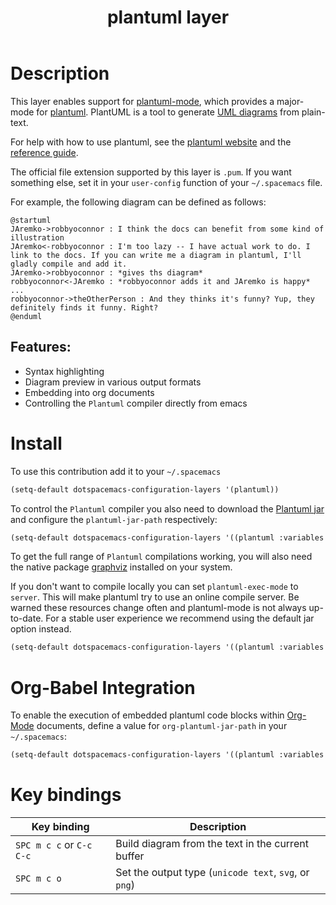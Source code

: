 #+title: plantuml layer

#+tags: dsl|layer|markup|programming

[[file:img/logo.png]]

* Table of Contents                     :TOC_5_gh:noexport:
- [[#description][Description]]
  - [[#features][Features:]]
- [[#install][Install]]
- [[#org-babel-integration][Org-Babel Integration]]
- [[#key-bindings][Key bindings]]

* Description
This layer enables support for [[https://github.com/skuro/plantuml-mode][plantuml-mode]], which provides
a major-mode for [[http://plantuml.com][plantuml]]. PlantUML is a tool to generate [[https://en.wikipedia.org/wiki/Unified_Modeling_Language][UML diagrams]] from plain-text.

For help with how to use plantuml, see the [[http://plantuml.com][plantuml website]] and the [[http://plantuml.com/guide][reference guide]].

The official file extension supported by this layer is =.pum=. If you want something else,
set it in your =user-config= function of your =~/.spacemacs= file.

For example, the following diagram can be defined as follows:

#+BEGIN_SRC plantuml
  @startuml
  JAremko->robbyoconnor : I think the docs can benefit from some kind of illustration
  JAremko<-robbyoconnor : I'm too lazy -- I have actual work to do. I link to the docs. If you can write me a diagram in plantuml, I'll gladly compile and add it.
  JAremko->robbyoconnor : *gives ths diagram*
  robbyoconnor<-JAremko : *robbyoconnor adds it and JAremko is happy*
  ...
  robbyoconnor->theOtherPerson : And they thinks it's funny? Yup, they definitely finds it funny. Right?
  @enduml
#+END_SRC

[[file:img/dia.png]]

** Features:
- Syntax highlighting
- Diagram preview in various output formats
- Embedding into org documents
- Controlling the =Plantuml= compiler directly from emacs

* Install
To use this contribution add it to your =~/.spacemacs=

#+BEGIN_SRC emacs-lisp
  (setq-default dotspacemacs-configuration-layers '(plantuml))
#+END_SRC

To control the =Plantuml= compiler you also need to download the [[http://plantuml.com/download][Plantuml jar]]
and configure the =plantuml-jar-path= respectively:

#+BEGIN_SRC emacs-lisp
  (setq-default dotspacemacs-configuration-layers '((plantuml :variables plantuml-jar-path "~/plantUml.jar")))
#+END_SRC

To get the full range of =Plantuml= compilations working, you will also need
the native package [[http://graphviz.org/][graphviz]] installed on your system.

If you don't want to compile locally you can set =plantuml-exec-mode= to =server=.
This will make plantuml try to use an online compile server. Be warned these resources
change often and plantuml-mode is not always up-to-date. For a stable user experience
we recommend using the default jar option instead.

#+BEGIN_SRC emacs-lisp
  (setq-default dotspacemacs-configuration-layers '((plantuml :variables plantuml-default-exec-mode 'server)))
#+END_SRC

* Org-Babel Integration
To enable the execution of embedded plantuml code blocks within [[http://orgmode.org/][Org-Mode]]
documents, define a value for =org-plantuml-jar-path= in your =~/.spacemacs=:

#+BEGIN_SRC emacs-lisp
  (setq-default dotspacemacs-configuration-layers '((plantuml :variables plantuml-jar-path "~/plantUml.jar" org-plantuml-jar-path "~/plantUml.jar")))
#+END_SRC

* Key bindings

| Key binding              | Description                                           |
|--------------------------+-------------------------------------------------------|
| ~SPC m c c~ or ~C-c C-c~ | Build diagram from the text in the current buffer     |
| ~SPC m c o~              | Set the output type (=unicode text=, =svg=, or =png=) |
